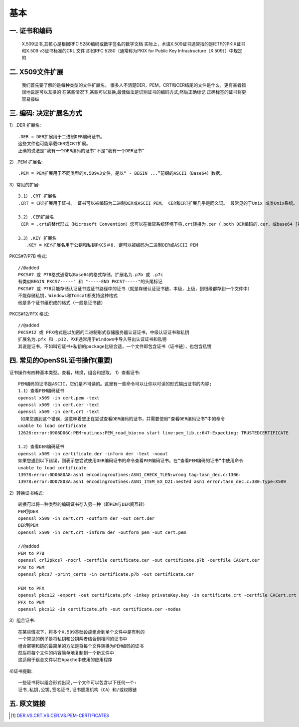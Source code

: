 基本
####

一. 证书和编码
--------------

  X.509证书,其核心是根据RFC 5280编码或数字签名的数字文档
  实际上，术语X.509证书通常指的是IETF的PKIX证书和X.509 v3证书标准的CRL 文件
  即如RFC 5280（通常称为PKIX for Public Key Infrastructure（X.509））中规定的

二. X509文件扩展
----------------

  我们首先要了解的是每种类型的文件扩展名。 很多人不清楚DER，PEM，CRT和CER结尾的文件是什么，更有甚者错误地说是可以互换的
  在某些情况下,某些可以互换,最佳做法是识别证书的编码方式,然后正确标记
  正确标签的证书将更容易操纵

三. 编码: 决定扩展名方式
------------------------

1）.DER 扩展名::

  .DER = DER扩展用于二进制DER编码证书。
  这些文件也可能承载CER或CRT扩展。
  正确的说法是“我有一个DER编码的证书”不是“我有一个DER证书”

2）.PEM 扩展名::

  .PEM = PEM扩展用于不同类型的X.509v3文件，是以“ - BEGIN ...”前缀的ASCII（Base64）数据。

3）常见的扩展::

  3.1）.CRT 扩展名
  .CRT = CRT扩展用于证书。 证书可以被编码为二进制DER或ASCII PEM。 CER和CRT扩展几乎是同义词。 最常见的于Unix 或类Unix系统。

  3.2）.CER扩展名
   CER = .crt的替代形式（Microsoft Convention）您可以在微软系统环境下将.crt转换为.cer（.both DER编码的.cer，或base64 [PEM]编码的.cer）

  3.3）.KEY 扩展名
     .KEY = KEY扩展名用于公钥和私钥PKCS＃8. 键可以被编码为二进制DER或ASCII PEM

PKCS#7/P7B 格式::

  //@added
  PKCS#7 或 P7B格式通常以Base64的格式存储，扩展名为.p7b 或 .p7c
  有类似BEGIN PKCS7-----" 和 "-----END PKCS7-----"的头尾标记
  PKCS#7 或 P7B只能存储认证证书或证书路径中的证书（就是存储认证证书链，本级，上级，到根级都存到一个文件中）
  不能存储私钥，Windows和Tomcat都支持这种格式
  他是多个证书组织成的格式（一般是证书链）

PKCS#12/PFX 格式::

  //@added
  PKCS#12 或 PFX格式是以加密的二进制形式存储服务器认证证书，中级认证证书和私钥
  扩展名为.pfx 和 .p12，PXF通常用于Windows中导入导出认证证书和私钥
  其说是证书，不如叫它证书+私钥的package比较合适，一个文件即包含证书（证书链），也包含私钥


四. 常见的OpenSSL证书操作(重要)
-------------------------------

证书操作有四种基本类型。查看，转换，组合和提取。
1）查看证书::

  PEM编码的证书是ASCII，它们是不可读的。这里有一些命令可以让你以可读的形式输出证书的内容;
  1.1）查看PEM编码证书
  openssl x509 -in cert.pem -text
  openssl x509 -in cert.cer -text
  openssl x509 -in cert.crt -text
   如果您遇到这个错误，这意味着您正在尝试查看DER编码的证书，并需要使用“查看DER编码证书”中的命令
  unable to load certificate
  12626:error:0906D06C:PEMroutines:PEM_read_bio:no start line:pem_lib.c:647:Expecting: TRUSTEDCERTIFICATE

  1.2）查看DER编码证书
  openssl x509 -in certificate.der -inform der -text -noout
  如果您遇到以下错误，则表示您尝试使用DER编码证书的命令查看PEM编码证书。在“查看PEM编码的证书”中使用命令
  unable to load certificate
  13978:error:0D0680A8:asn1 encodingroutines:ASN1_CHECK_TLEN:wrong tag:tasn_dec.c:1306:
  13978:error:0D07803A:asn1 encodingroutines:ASN1_ITEM_EX_D2I:nested asn1 error:tasn_dec.c:380:Type=X509

2）转换证书格式::

  转换可以将一种类型的编码证书存入另一种（即PEM与DER间互转）
  PEM到DER
  openssl x509 -in cert.crt -outform der -out cert.der
  DER到PEM
  openssl x509 -in cert.crt -inform der -outform pem -out cert.pem

  //@added
  PEM to P7B
  openssl crl2pkcs7 -nocrl -certfile certificate.cer -out certificate.p7b -certfile CACert.cer
  P7B to PEM
  openssl pkcs7 -print_certs -in certificate.p7b -out certificate.cer

  PEM to PFX
  openssl pkcs12 -export -out certificate.pfx -inkey privateKey.key -in certificate.crt -certfile CACert.crt
  PFX to PEM
  openssl pkcs12 -in certificate.pfx -out certificate.cer -nodes

3）组合证书::

  在某些情况下，将多个X.509基础设施组合到单个文件中是有利的
  一个常见的例子是将私钥和公钥两者结合到相同的证书中
  组合密钥和链的最简单的方法是将每个文件转换为PEM编码的证书
  然后将每个文件的内容简单地复制到一个新文件中
  这适用于组合文件以在Apache中使用的应用程序

4)证书提取::

  一些证书将以组合形式出现,一个文件可以包含以下任何一个:
  证书,私钥,公钥,签名证书,证书颁发机构（CA）和/或权限链




五. 原文链接
------------

.. [1] `DER.VS.CRT.VS.CER.VS.PEM-CERTIFICATES <http://www.gtopia.org/blog/2010/02/der-vs-crt-vs-cer-vs-pem-certificates/>`_



